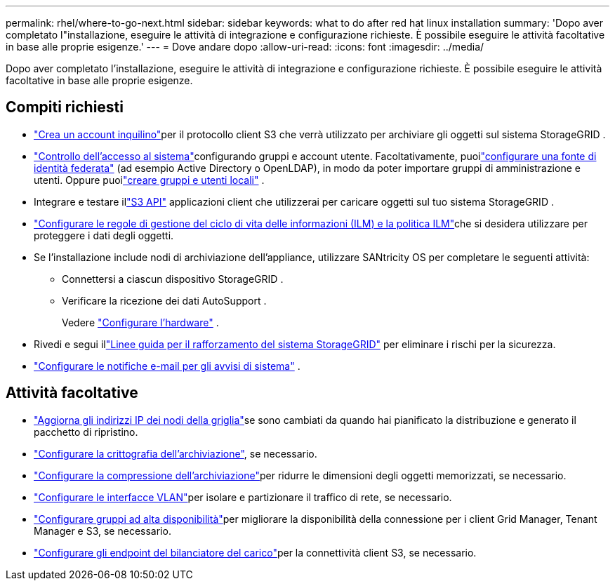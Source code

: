 ---
permalink: rhel/where-to-go-next.html 
sidebar: sidebar 
keywords: what to do after red hat linux installation 
summary: 'Dopo aver completato l"installazione, eseguire le attività di integrazione e configurazione richieste.  È possibile eseguire le attività facoltative in base alle proprie esigenze.' 
---
= Dove andare dopo
:allow-uri-read: 
:icons: font
:imagesdir: ../media/


[role="lead"]
Dopo aver completato l'installazione, eseguire le attività di integrazione e configurazione richieste.  È possibile eseguire le attività facoltative in base alle proprie esigenze.



== Compiti richiesti

* link:../admin/managing-tenants.html["Crea un account inquilino"]per il protocollo client S3 che verrà utilizzato per archiviare gli oggetti sul sistema StorageGRID .
* link:../admin/controlling-storagegrid-access.html["Controllo dell'accesso al sistema"]configurando gruppi e account utente.  Facoltativamente, puoilink:../admin/using-identity-federation.html["configurare una fonte di identità federata"] (ad esempio Active Directory o OpenLDAP), in modo da poter importare gruppi di amministrazione e utenti.  Oppure puoilink:../admin/managing-users.html#create-a-local-user["creare gruppi e utenti locali"] .
* Integrare e testare illink:../s3/configuring-tenant-accounts-and-connections.html["S3 API"] applicazioni client che utilizzerai per caricare oggetti sul tuo sistema StorageGRID .
* link:../ilm/index.html["Configurare le regole di gestione del ciclo di vita delle informazioni (ILM) e la politica ILM"]che si desidera utilizzare per proteggere i dati degli oggetti.
* Se l'installazione include nodi di archiviazione dell'appliance, utilizzare SANtricity OS per completare le seguenti attività:
+
** Connettersi a ciascun dispositivo StorageGRID .
** Verificare la ricezione dei dati AutoSupport .
+
Vedere https://docs.netapp.com/us-en/storagegrid-appliances/installconfig/configuring-hardware.html["Configurare l'hardware"^] .



* Rivedi e segui illink:../harden/index.html["Linee guida per il rafforzamento del sistema StorageGRID"] per eliminare i rischi per la sicurezza.
* link:../monitor/email-alert-notifications.html["Configurare le notifiche e-mail per gli avvisi di sistema"] .




== Attività facoltative

* link:../maintain/changing-ip-addresses-and-mtu-values-for-all-nodes-in-grid.html["Aggiorna gli indirizzi IP dei nodi della griglia"]se sono cambiati da quando hai pianificato la distribuzione e generato il pacchetto di ripristino.
* link:../admin/changing-network-options-object-encryption.html["Configurare la crittografia dell'archiviazione"], se necessario.
* link:../admin/configuring-stored-object-compression.html["Configurare la compressione dell'archiviazione"]per ridurre le dimensioni degli oggetti memorizzati, se necessario.
* link:../admin/configure-vlan-interfaces.html["Configurare le interfacce VLAN"]per isolare e partizionare il traffico di rete, se necessario.
* link:../admin/configure-high-availability-group.html["Configurare gruppi ad alta disponibilità"]per migliorare la disponibilità della connessione per i client Grid Manager, Tenant Manager e S3, se necessario.
* link:../admin/configuring-load-balancer-endpoints.html["Configurare gli endpoint del bilanciatore del carico"]per la connettività client S3, se necessario.

